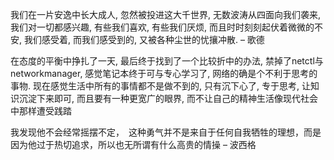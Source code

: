 #+AUTHOR: vincent
#+EMAIL: xiaojiehao123@gmail.com
#+DATE: <2018-04-03 Tue>
#+TITLE:
#+TAGS: 
#+LAYOUT: post
#+CATEGORIES: 


我们在一片安逸中长大成人,
忽然被投进这大千世界,
无数波涛从四面向我们袭来,
我们对一切都感兴趣,
有些我们喜欢, 有些我们厌烦,
而且时时刻刻起伏着微微的不安,
我们感受着, 而我们感受到的,
又被各种尘世的忧攘冲散.
           -- 歌德
           
在态度的平衡中挣扎了一天, 最后终于找到了一个比较折中的办法, 禁掉了netctl与networkmanager, 感觉笔记本终于可与专心学习了, 网络的确是个不利于思考的事物. 
现在感觉生活中所有的事情都不是做不到的, 只有沉下心了, 专于思考, 让知识沉淀下来即可, 而且要有一种更宽广的眼界, 而不让自己的精神生活像现代社会中那样遭受践踏

我发现他不会经常摇摆不定，　这种勇气并不是来自于任何自我牺牲的理想，而是因为他过于热切追求，所以也无所谓有什么高贵的情操   -- 波西格
